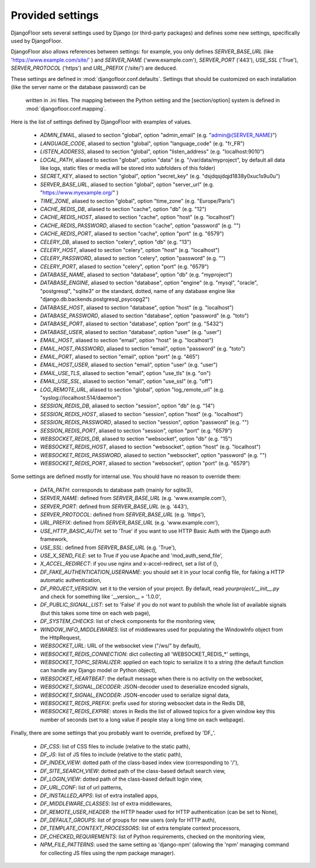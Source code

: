 Provided settings
=================

DjangoFloor sets several settings used by Django (or third-party packages) and defines some new settings, specifically
used by DjangoFloor.

DjangoFloor also allows references between settings: for example, you only defines `SERVER_BASE_URL`
(like 'https://www.example.com/site/' ) and `SERVER_NAME` ('www.example.com'), `SERVER_PORT` ('443'),
`USE_SSL` ('True'), `SERVER_PROTOCOL` ('https') and `URL_PREFIX` ('/site/') are deduced.

These settings are defined in :mod:`djangofloor.conf.defaults`.
Settings that should be customized on each installation (like the server name or the database password) can be
 written in .ini files. The mapping between the Python setting and the [section/option] system is defined in
 :mod:`djangofloor.conf.mapping`.

Here is the list of settings defined by DjangoFloor with examples of values.

  * `ADMIN_EMAIL`, aliased to section "global", option "admin_email" (e.g. "admin@{SERVER_NAME}")
  * `LANGUAGE_CODE`, aliased to section "global", option "language_code" (e.g. "fr_FR")
  * `LISTEN_ADDRESS`, aliased to section "global", option "listen_address" (e.g. "localhost:9010")
  * `LOCAL_PATH`, aliased to section "global", option "data" (e.g. "/var/data/myproject", by default all data like logs, static files or media will be stored into subfolders of this folder)
  * `SECRET_KEY`, aliased to section "global", option "secret_key" (e.g. "dsjdqsjdqjd1838y0xuc1s9u0u")
  * `SERVER_BASE_URL`, aliased to section "global", option "server_url" (e.g. "https://www.myexample.org/" )
  * `TIME_ZONE`, aliased to section "global", option "time_zone" (e.g. "Europe/Paris")
  * `CACHE_REDIS_DB`, aliased to section "cache", option "db" (e.g. "12")
  * `CACHE_REDIS_HOST`, aliased to section "cache", option "host" (e.g. "localhost")
  * `CACHE_REDIS_PASSWORD`, aliased to section "cache", option "password" (e.g. "")
  * `CACHE_REDIS_PORT`, aliased to section "cache", option "port" (e.g. "6579")
  * `CELERY_DB`, aliased to section "celery", option "db" (e.g. "13")
  * `CELERY_HOST`, aliased to section "celery", option "host" (e.g. "localhost")
  * `CELERY_PASSWORD`, aliased to section "celery", option "password" (e.g. "")
  * `CELERY_PORT`, aliased to section "celery", option "port" (e.g. "6579")
  * `DATABASE_NAME`, aliased to section "database", option "db" (e.g. "myproject")
  * `DATABASE_ENGINE`, aliased to section "database", option "engine" (e.g. "mysql", "oracle", "postgresql", "sqlite3" or the standard, dotted, name of any database engine like "django.db.backends.postgresql_psycopg2")
  * `DATABASE_HOST`, aliased to section "database", option "host" (e.g. "localhost")
  * `DATABASE_PASSWORD`, aliased to section "database", option "password" (e.g. "toto")
  * `DATABASE_PORT`, aliased to section "database", option "port" (e.g. "5432")
  * `DATABASE_USER`, aliased to section "database", option "user" (e.g. "user")
  * `EMAIL_HOST`, aliased to section "email", option "host" (e.g. "localhost")
  * `EMAIL_HOST_PASSWORD`, aliased to section "email", option "password" (e.g. "toto")
  * `EMAIL_PORT`, aliased to section "email", option "port" (e.g. "465")
  * `EMAIL_HOST_USER`, aliased to section "email", option "user" (e.g. "user")
  * `EMAIL_USE_TLS`, aliased to section "email", option "use_tls" (e.g. "on")
  * `EMAIL_USE_SSL`, aliased to section "email", option "use_ssl" (e.g. "off")
  * `LOG_REMOTE_URL`, aliased to section "global", option "log_remote_url" (e.g. "syslog://localhost:514/daemon")
  * `SESSION_REDIS_DB`, aliased to section "session", option "db" (e.g. "14")
  * `SESSION_REDIS_HOST`, aliased to section "session", option "host" (e.g. "localhost")
  * `SESSION_REDIS_PASSWORD`, aliased to section "session", option "password" (e.g. "")
  * `SESSION_REDIS_PORT`, aliased to section "session", option "port" (e.g. "6579")
  * `WEBSOCKET_REDIS_DB`, aliased to section "websocket", option "db" (e.g. "15")
  * `WEBSOCKET_REDIS_HOST`, aliased to section "websocket", option "host" (e.g. "localhost")
  * `WEBSOCKET_REDIS_PASSWORD`, aliased to section "websocket", option "password" (e.g. "")
  * `WEBSOCKET_REDIS_PORT`, aliased to section "websocket", option "port" (e.g. "6579")

Some settings are defined mostly for internal use. You should have no reason to override them:

  * `DATA_PATH`: corresponds to database path (mainly for sqlite3),
  * `SERVER_NAME`: defined from `SERVER_BASE_URL` (e.g. 'www.example.com'),
  * `SERVER_PORT`: defined from `SERVER_BASE_URL` (e.g. '443'),
  * `SERVER_PROTOCOL`: defined from `SERVER_BASE_URL` (e.g. 'https'),
  * `URL_PREFIX`: defined from `SERVER_BASE_URL` (e.g. 'www.example.com'),
  * `USE_HTTP_BASIC_AUTH`: set to 'True' if you want to use HTTP Basic Auth with the Django auth framework,
  * `USE_SSL`: defined from `SERVER_BASE_URL` (e.g. 'True'),
  * `USE_X_SEND_FILE`: set to True if you use Apache and 'mod_auth_send_file',
  * `X_ACCEL_REDIRECT`: if you use nginx and x-accel-redirect, set a list of (),
  * `DF_FAKE_AUTHENTICATION_USERNAME`: you should set it in your local config file, for faking a HTTP automatic authentication,
  * `DF_PROJECT_VERSION`: set it to the version of your project. By default, read `yourproject/__init__.py` and check for something like '__version__ = '1.0.0',
  * `DF_PUBLIC_SIGNAL_LIST`: set to 'False' if you do not want to publish the whole list of available signals (but this takes some time on each web page),
  * `DF_SYSTEM_CHECKS`: list of check components for the monitoring view,
  * `WINDOW_INFO_MIDDLEWARES`: list of middlewares used for populating the WindowInfo object from the HttpRequest,
  * `WEBSOCKET_URL`: URL of the websocket view ("/ws/" by default),
  * `WEBSOCKET_REDIS_CONNECTION`: dict collecting all 'WEBSOCKET_REDIS_*' settings,
  * `WEBSOCKET_TOPIC_SERIALIZER`: applied on each topic to serialize it to a string (the default function can handle any Django model or Python object),
  * `WEBSOCKET_HEARTBEAT`: the default message when there is no activity on the websocket,
  * `WEBSOCKET_SIGNAL_DECODER`: JSON-decoder used to deserialize encoded signals,
  * `WEBSOCKET_SIGNAL_ENCODER`: JSON-encoder used to serialize signal data,
  * `WEBSOCKET_REDIS_PREFIX`: prefix used for storing websocket data in the Redis DB,
  * `WEBSOCKET_REDIS_EXPIRE`: stores in Redis the list of allowed topics for a given window key this number of seconds (set to a long value if people stay a long time on each webpage).

Finally, there are some settings that you probably want to override, prefixed by 'DF_'.


  * `DF_CSS`: list of CSS files to include (relative to the static path),
  * `DF_JS`: list of JS files to include (relative to the static path),
  * `DF_INDEX_VIEW`: dotted path of the class-based index view (corresponding to '/'),
  * `DF_SITE_SEARCH_VIEW`: dotted path of the class-based default search view,
  * `DF_LOGIN_VIEW`: dotted path of the class-based default login view,
  * `DF_URL_CONF`: list of url patterns,
  * `DF_INSTALLED_APPS`: list of extra installed apps,
  * `DF_MIDDLEWARE_CLASSES`: list of extra middlewares,
  * `DF_REMOTE_USER_HEADER`: the HTTP header used for HTTP authentication (can be set to None),
  * `DF_DEFAULT_GROUPS`: list of groups for new users (only for HTTP auth),
  * `DF_TEMPLATE_CONTEXT_PROCESSORS`: list of extra template context processors,
  * `DF_CHECKED_REQUIREMENTS`: list of Python requirements, checked on the monitoring view,
  * `NPM_FILE_PATTERNS`: used the same setting as 'django-npm' (allowing the 'npm' managing command for collecting JS files using the npm package manager).
